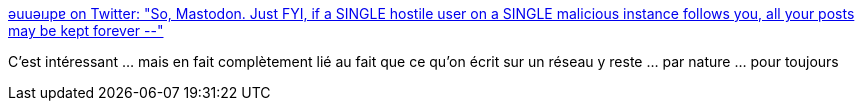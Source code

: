 :jbake-type: post
:jbake-status: published
:jbake-title: ǝuuǝıɹpɐ on Twitter: "So, Mastodon. Just FYI, if a SINGLE hostile user on a SINGLE malicious instance follows you, all your posts may be kept forever --"
:jbake-tags: web,sécurité,mastodon,_mois_avr.,_année_2017
:jbake-date: 2017-04-14
:jbake-depth: ../
:jbake-uri: shaarli/1492162448000.adoc
:jbake-source: https://nicolas-delsaux.hd.free.fr/Shaarli?searchterm=https%3A%2F%2Ftwitter.com%2Fadrienneleigh%2Fstatus%2F850061121184604160&searchtags=web+s%C3%A9curit%C3%A9+mastodon+_mois_avr.+_ann%C3%A9e_2017
:jbake-style: shaarli

https://twitter.com/adrienneleigh/status/850061121184604160[ǝuuǝıɹpɐ on Twitter: "So, Mastodon. Just FYI, if a SINGLE hostile user on a SINGLE malicious instance follows you, all your posts may be kept forever --"]

C'est intéressant ... mais en fait complètement lié au fait que ce qu'on écrit sur un réseau y reste ... par nature ... pour toujours
